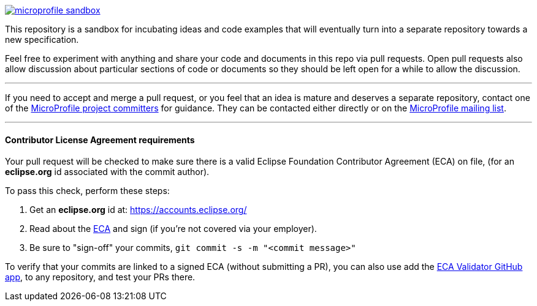 image:https://badges.gitter.im/eclipse/microprofile-sandbox.svg[link="https://gitter.im/eclipse/microprofile-sandbox"]

This repository is a sandbox for incubating ideas and code examples that will eventually turn into a separate repository towards a new specification.

Feel free to experiment with anything and share your code and documents in this repo via pull requests. Open pull requests also allow discussion about particular sections of code or documents so they should be left open for a while to allow the discussion.

'''

If you need to accept and merge a pull request, or you feel that an idea is mature and deserves a separate repository, contact one of the https://projects.eclipse.org/projects/technology.microprofile/who[MicroProfile project committers] for guidance. They can be contacted either directly or on the https://groups.google.com/forum/#!forum/microprofile[MicroProfile mailing list].

'''

==== Contributor License Agreement requirements

Your pull request will be checked to make sure there is a valid Eclipse Foundation Contributor Agreement (ECA) on file, (for an *eclipse.org* id associated with the commit author).

.To pass this check, perform these steps:
. Get an *eclipse.org* id at:  https://accounts.eclipse.org/
. Read about the https://www.eclipse.org/legal/ecafaq.php[ECA] and sign (if you're not covered via your employer).
. Be sure to "sign-off" your commits, `git commit -s -m "<commit message>"`

To verify that your commits are linked to a signed ECA (without submitting a PR), you can also use add the https://blogs.eclipse.org/post/christopher-guindon/eclipse-foundation-contributor-validation-service[ECA Validator GitHub app], to any repository, and test your PRs there.




